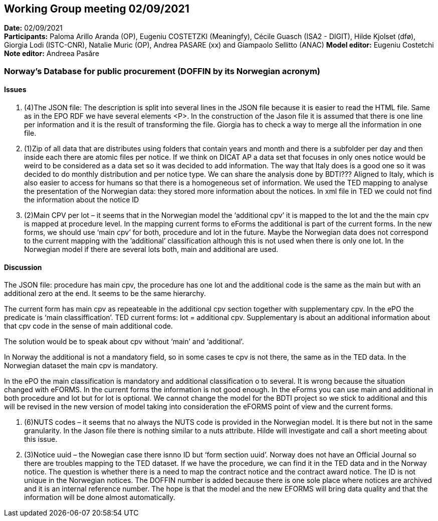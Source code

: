 == Working Group meeting 02/09/2021


*Date:* 02/09/2021 +
*Participants:* Paloma Arillo Aranda (OP), Eugeniu COSTETZKI (Meaningfy), Cécile Guasch (ISA2 - DIGIT), Hilde Kjolset (dfø), Giorgia Lodi (ISTC-CNR), Natalie Muric (OP), Andrea PASARE (xx) and Giampaolo Sellitto (ANAC)
*Model editor:* Eugeniu Costetchi  +
*Note editor:* Andreea Pasăre

=== Norway’s Database for public procurement (DOFFIN by its Norwegian acronym)

==== Issues

. (4)The JSON file: The description is split into several lines in the JSON file because it is easier to read the HTML file. Same as in the EPO RDF we have several elements <P>. In the construction of the Jason file it is assumed that there is one line per information and it is the result of transforming the file. Giorgia has to check a way to merge all the information in one file.

. (1)Zip of all data that are distributes using folders that contain years and month and there is a subfolder per day and then inside each there are atomic files per notice. If we think on DICAT AP a data set that focuses in only ones notice would be weird to be considered as a data set so it was decided to add information. The way that Italy does is a good one so it was decided to do monthly distribution and per notice type. We can share the analysis done by BDTI??? Aligned to Italy, which is also easier to access for humans so that there is a homogeneous set of information.
We used the TED mapping to analyse the presentation of the Norwegian data: they stored more information about the notices. In xml file in TED we could not find the information about the notice ID
. (2)Main CPV per lot – it seems that in the Norwegian model the ‘additional cpv’ it is mapped to the lot and the the main cpv is mapped at procedure level.  In the mapping current forms to eForms the additional is part of the current forms. In the new forms, we should use ‘main cpv’ for both, procedure and lot in the future. Maybe the Norwegian data does not correspond to the current mapping with the ’additional’ classification although this is not used when there is only one lot. In the Norwegian model if there are several lots both, main and additional are used.

==== Discussion

The JSON file: procedure has main cpv, the procedure has one lot and the additional code is the same as the main but with an additional zero at the end. It seems to be the same hierarchy.

The current form has main cpv as repeateable in the additional cpv section together with supplementary cpv. 
In the ePO the predicate is ‘main classiffication’. 
TED current forms: lot = additional cpv. Supplementary is about an additional information about that cpv code in the sense of main additional code.

The solution would be to speak about cpv without ‘main’ and ‘additional’.

In Norway the additional is not a mandatory field, so in some cases te cpv is not there, the same as in the TED data. In the Norwegian dataset the main cpv is mandatory.

In the ePO the main classification is mandatory and additional classification o to several. It is wrong because the situation changed with eFORMS. In the current forms the information is not good enough. 
In the eForms you can use main and additional in both procedure and lot but for lot is optional.
We cannot change the model for the BDTI project so we stick to additional and this will be revised in the new version of model taking into consideration the eFORMS point of view and the current forms.

. (6)NUTS codes – it seems that no always the NUTS code is provided in the Norwegian model. It is there but not in the same granularity. In the Jason file there is nothing similar to a nuts attribute. Hilde will investigate and call a short meeting about this issue.
. (3)Notice uuid – the Nowegian case there isnno ID but ‘form section uuid’. Norway does not have an Official Journal so there are troubles mapping to the TED dataset. If we have the procedure, we can find it in the TED data and in the Norway notice. The question is whether there is a need to map the contract notice and the contract award notice. 
The ID is not unique in the Norwegian notices. The DOFFIN number is added because there is one sole place where notices are archived and it is an internal reference number. 
The hope is that the model and the new EFORMS will bring data quality and that the information will be done almost automatically. 

